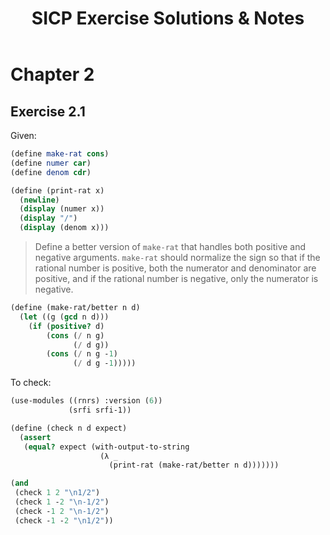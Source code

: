 #+title: SICP Exercise Solutions & Notes

* Chapter 2

** Exercise 2.1

Given:
#+begin_src scheme :session 2-1 :results handling none
  (define make-rat cons)
  (define numer car)
  (define denom cdr)

  (define (print-rat x)
    (newline)
    (display (numer x))
    (display "/")
    (display (denom x)))

#+end_src

#+begin_quote
Define a better version of =make-rat= that handles
both positive and negative arguments.  =make-rat= should normalize
the sign so that if the rational number is positive, both the
numerator and denominator are positive, and if the rational number
is negative, only the numerator is negative.
#+end_quote

#+begin_src scheme :session 2-1 :results handling none
  (define (make-rat/better n d)
    (let ((g (gcd n d)))
      (if (positive? d)
          (cons (/ n g)
                (/ d g))
          (cons (/ n g -1)
                (/ d g -1)))))
#+end_src

To check:
#+begin_src scheme :session 2-1
  (use-modules ((rnrs) :version (6))
               (srfi srfi-1))

  (define (check n d expect)
    (assert
     (equal? expect (with-output-to-string
                      (λ _
                        (print-rat (make-rat/better n d)))))))

  (and
   (check 1 2 "\n1/2")
   (check 1 -2 "\n-1/2")
   (check -1 2 "\n-1/2")
   (check -1 -2 "\n1/2"))
#+end_src

#+RESULTS:
: #t
